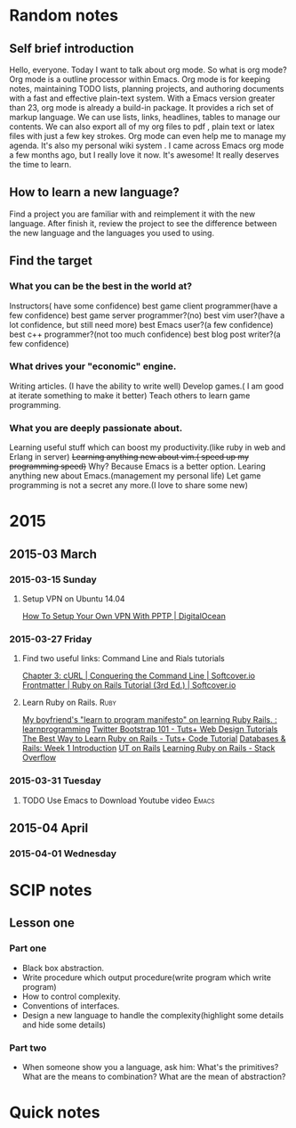 #+TAGS: notes
#+AUTHOR: Guanghui Qu
#+STARTUP: overview, for taking some random notes
#+LATEX_HEADER: \usepackage{xltxtra}
#+LATEX_HEADER: \setmainfont{FangSong}
#+LATEX_HEADER: \usepackage{seqsplit}

* Random notes

** Self brief introduction
  Hello, everyone. Today I want to talk about org mode. So what is org mode? Org mode is a outline processor within Emacs.
 Org mode is for keeping notes, maintaining TODO lists, planning projects, and authoring documents with a fast and effective plain-text system.
With a Emacs version greater than 23, org mode is already a build-in package. It provides a rich set of markup language. We can use lists, links, headlines, tables to manage our contents.
We can also export all of my org files to pdf , plain text or latex files with just a few key strokes. Org mode can even help me to manage my agenda.
It's also my personal wiki system . I came across Emacs org mode a few months ago, but I really love it now. It's awesome! It really deserves the time to learn.

** How to learn a new language?
Find a project you are familiar with and reimplement it with the new language. After finish it, review the project to see the difference between the new language and the languages you used to using.

** Find the target
*** What you can be the best in the world at?
Instructors( have some confidence)
 best game client programmer(have a few confidence)
 best game server programmer?(no)
 best vim user?(have a lot confidence, but still need more)
 best Emacs user?(a few confidence)
 best c++ programmer?(not too much confidence)
 best blog post writer?(a few confidence)
*** What drives your "economic" engine.
Writing articles. (I have the ability to write well)
Develop games.( I am good at iterate something to make it better)
Teach others to learn game programming.
*** What you are deeply passionate about.
Learning useful stuff which can boost my productivity.(like ruby in web and Erlang in server)
+Learning anything new about vim.( speed up my programming speed)+  Why? Because Emacs is a better option.
Learing  anything new about Emacs.(management my personal life)
Let game programming is not a secret any more.(I love to share some new)
* 2015
** 2015-03 March
*** 2015-03-15 Sunday
****  Setup VPN on Ubuntu 14.04
[[https://www.digitalocean.com/community/tutorials/how-to-setup-your-own-vpn-with-pptp][How To Setup Your Own VPN With PPTP | DigitalOcean]]
*** 2015-03-27 Friday
****  Find two useful links: Command Line and Rials tutorials
[[http://conqueringthecommandline.com/book/curl][Chapter 3: cURL | Conquering the Command Line | Softcover.io]]     
[[https://www.railstutorial.org/book][Frontmatter | Ruby on Rails Tutorial (3rd Ed.) | Softcover.io]]
**** Learn Ruby on Rails.                                              :Ruby:
[[http://www.reddit.com/r/learnprogramming/comments/1h3zr0/my_boyfriends_learn_to_program_manifesto_on/][My boyfriend's "learn to program manifesto" on learning Ruby Rails. : learnprogramming]]
[[http://webdesign.tutsplus.com/series/twitter-bootstrap-101/][Twitter Bootstrap 101 - Tuts+ Web Design Tutorials]]
[[http://code.tutsplus.com/tutorials/the-best-way-to-learn-ruby-on-rails--net-21820][The Best Way to Learn Ruby on Rails - Tuts+ Code Tutorial]]
[[http://www.schneems.com/post/25098659429/databases-rails-week-1-introduction/][Databases & Rails: Week 1 Introduction]]
[[http://www.schneems.com/ut-rails/][UT on Rails]]
[[http://stackoverflow.com/questions/55574/learning-ruby-on-rails][Learning Ruby on Rails - Stack Overflow]]
*** 2015-03-31 Tuesday
**** TODO Use Emacs to Download Youtube video                         :Emacs:
     DEADLINE: <2015-04-06 Mon> SCHEDULED: <2015-04-04 Sat>
** 2015-04 April
*** 2015-04-01 Wednesday

* SCIP notes
** Lesson one
*** Part one
- Black box abstraction.
- Write procedure which output procedure(write program which write program)
- How to control complexity.
- Conventions of interfaces.
- Design a new language to handle the complexity(highlight some details and hide some details)

*** Part two
- When someone show you a language, ask him: What's the primitives? What are the means to combination? What are the mean of abstraction?
  
* Quick notes


